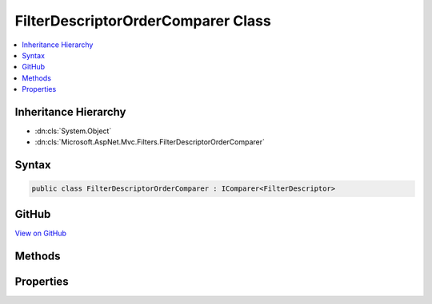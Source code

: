 

FilterDescriptorOrderComparer Class
===================================



.. contents:: 
   :local:







Inheritance Hierarchy
---------------------


* :dn:cls:`System.Object`
* :dn:cls:`Microsoft.AspNet.Mvc.Filters.FilterDescriptorOrderComparer`








Syntax
------

.. code-block:: csharp

   public class FilterDescriptorOrderComparer : IComparer<FilterDescriptor>





GitHub
------

`View on GitHub <https://github.com/aspnet/apidocs/blob/master/aspnet/mvc/src/Microsoft.AspNet.Mvc.Core/Filters/FilterDescriptorOrderComparer.cs>`_





.. dn:class:: Microsoft.AspNet.Mvc.Filters.FilterDescriptorOrderComparer

Methods
-------

.. dn:class:: Microsoft.AspNet.Mvc.Filters.FilterDescriptorOrderComparer
    :noindex:
    :hidden:

    
    .. dn:method:: Microsoft.AspNet.Mvc.Filters.FilterDescriptorOrderComparer.Compare(Microsoft.AspNet.Mvc.Filters.FilterDescriptor, Microsoft.AspNet.Mvc.Filters.FilterDescriptor)
    
        
        
        
        :type x: Microsoft.AspNet.Mvc.Filters.FilterDescriptor
        
        
        :type y: Microsoft.AspNet.Mvc.Filters.FilterDescriptor
        :rtype: System.Int32
    
        
        .. code-block:: csharp
    
           public int Compare(FilterDescriptor x, FilterDescriptor y)
    

Properties
----------

.. dn:class:: Microsoft.AspNet.Mvc.Filters.FilterDescriptorOrderComparer
    :noindex:
    :hidden:

    
    .. dn:property:: Microsoft.AspNet.Mvc.Filters.FilterDescriptorOrderComparer.Comparer
    
        
        :rtype: Microsoft.AspNet.Mvc.Filters.FilterDescriptorOrderComparer
    
        
        .. code-block:: csharp
    
           public static FilterDescriptorOrderComparer Comparer { get; }
    

